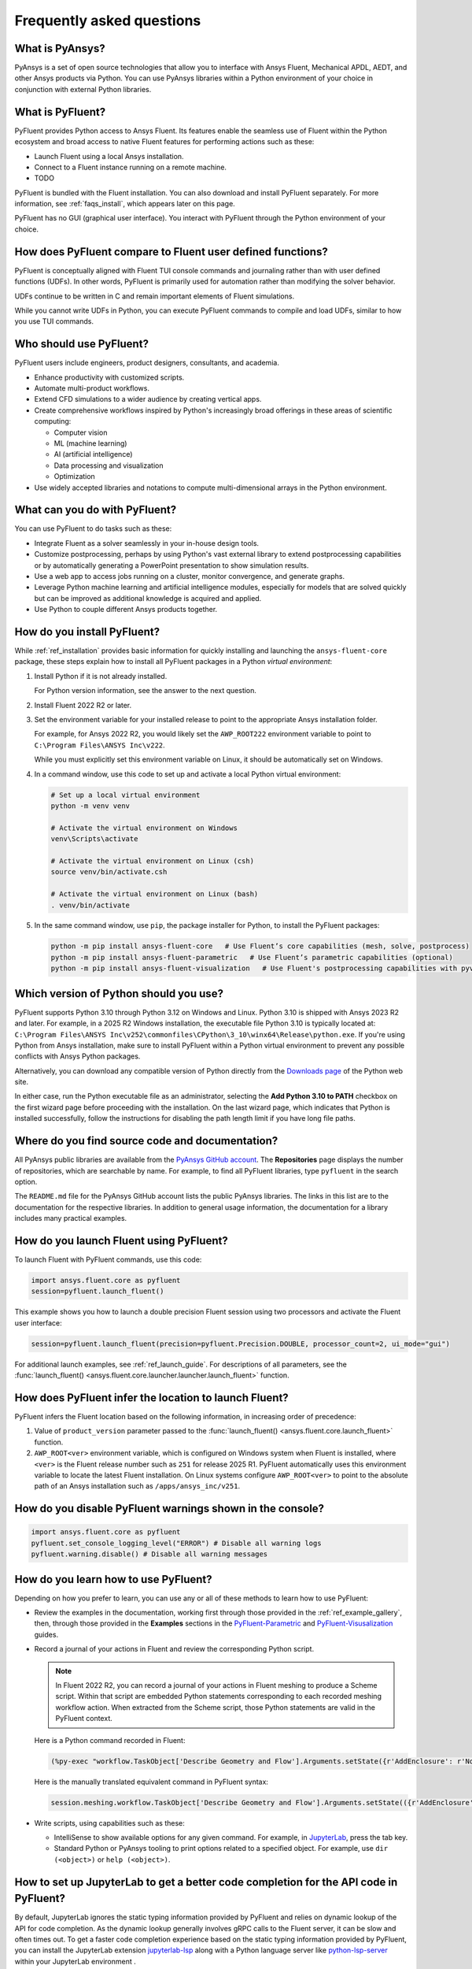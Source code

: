 .. _faqs:

Frequently asked questions
==========================

What is PyAnsys?
----------------
PyAnsys is a set of open source technologies that allow you to interface with Ansys
Fluent, Mechanical APDL, AEDT, and other Ansys products via Python. You can use PyAnsys
libraries within a Python environment of your choice in conjunction with external Python
libraries.

.. image:: ../_static/PyAnsys_overview.png
  :width: 800
  :alt: PyAnsys overview

What is PyFluent?
-----------------
PyFluent provides Python access to Ansys Fluent. Its features enable the seamless use of
Fluent within the Python ecosystem and broad access to native Fluent features for performing
actions such as these:

- Launch Fluent using a local Ansys installation.
- Connect to a Fluent instance running on a remote machine.
- TODO

PyFluent is bundled with the Fluent installation. You can also download and install PyFluent
separately. For more information, see :ref:`faqs_install`, which appears later on this page.

PyFluent has no GUI (graphical user interface). You interact with PyFluent through the Python
environment of your choice.

How does PyFluent compare to Fluent user defined functions?
-----------------------------------------------------------
PyFluent is conceptually aligned with Fluent TUI console commands and
journaling rather than with user defined functions (UDFs). In other words,
PyFluent is primarily used for automation rather than modifying the solver
behavior.

UDFs continue to be written in C and remain important elements of Fluent
simulations.

While you cannot write UDFs in Python, you can execute PyFluent commands to
compile and load UDFs, similar to how you use TUI commands.

Who should use PyFluent?
------------------------
PyFluent users include engineers, product designers, consultants, and academia.

.. image:: ../_static/who_why_use_PyFluent.png
  :width: 800
  :alt: PyFluent users and objectives


- Enhance productivity with customized scripts.
- Automate multi-product workflows.
- Extend CFD simulations to a wider audience by creating vertical apps.
- Create comprehensive workflows inspired by Python's increasingly broad offerings
  in these areas of scientific computing:

  - Computer vision
  - ML (machine learning)
  - AI (artificial intelligence)
  - Data processing and visualization
  - Optimization

- Use widely accepted libraries and notations to compute
  multi-dimensional arrays in the Python environment.


.. image:: ../_static/libraries_notations.png
  :width: 800
  :alt: Widely accepted libraries and notations


What can you do with PyFluent?
------------------------------
You can use PyFluent to do tasks such as these:

- Integrate Fluent as a solver seamlessly in your in-house design tools.
- Customize postprocessing, perhaps by using Python's vast external library to
  extend postprocessing capabilities or by automatically generating a PowerPoint
  presentation to show simulation results.
- Use a web app to access jobs running on a cluster, monitor convergence, and
  generate graphs.
- Leverage Python machine learning and artificial intelligence modules,
  especially for models that are solved quickly but can be improved as
  additional knowledge is acquired and applied.
- Use Python to couple different Ansys products together.

.. _faqs_install:

How do you install PyFluent?
----------------------------
While :ref:`ref_installation` provides basic information for quickly installing and
launching the ``ansys-fluent-core`` package, these steps explain how to install
all PyFluent packages in a Python *virtual environment*:

#. Install Python if it is not already installed.

   For Python version information, see the answer to the next question.

#. Install Fluent 2022 R2 or later.
#. Set the environment variable for your installed release to point to
   the appropriate Ansys installation folder.

   For example, for Ansys 2022 R2, you would likely set the ``AWP_ROOT222``
   environment variable to point to ``C:\Program Files\ANSYS Inc\v222``.

   While you must explicitly set this environment variable on Linux, it should
   be automatically set on Windows.

#. In a command window, use this code to set up and activate a local Python
   virtual environment:

   .. code:: bash

      # Set up a local virtual environment
      python -m venv venv

      # Activate the virtual environment on Windows
      venv\Scripts\activate

      # Activate the virtual environment on Linux (csh)
      source venv/bin/activate.csh

      # Activate the virtual environment on Linux (bash)
      . venv/bin/activate


#. In the same command window, use ``pip``, the package installer for Python, to
   install the PyFluent packages:

   .. code:: bash

      python -m pip install ansys-fluent-core   # Use Fluent’s core capabilities (mesh, solve, postprocess)
      python -m pip install ansys-fluent-parametric   # Use Fluent’s parametric capabilities (optional)
      python -m pip install ansys-fluent-visualization   # Use Fluent's postprocessing capabilities with pyvista and matplotlib (optional)


Which version of Python should you use?
---------------------------------------
PyFluent supports Python 3.10 through Python 3.12 on Windows and Linux. Python
3.10 is shipped with Ansys 2023 R2 and later. For example, in a 2025 R2 Windows
installation, the executable file Python 3.10 is typically located at:
``C:\Program Files\ANSYS Inc\v252\commonfiles\CPython\3_10\winx64\Release\python.exe``.
If you're using Python from Ansys installation, make sure to install PyFluent
within a Python virtual environment to prevent any possible conflicts with
Ansys Python packages.

Alternatively, you can download any compatible version of Python directly from
the `Downloads page <https://www.python.org/downloads/>`_ of the Python web
site.

In either case, run the Python executable file as an administrator, selecting
the **Add Python 3.10 to PATH** checkbox on the first wizard page before
proceeding with the installation. On the last wizard page, which indicates that
Python is installed successfully, follow the instructions for disabling the path
length limit if you have long file paths.

Where do you find source code and documentation?
------------------------------------------------
All PyAnsys public libraries are available from the `PyAnsys GitHub account
<https://github.com/pyansys>`_. The **Repositories** page displays the number of
repositories, which are searchable by name. For example, to find all PyFluent
libraries, type ``pyfluent`` in the search option.

The ``README.md`` file for the PyAnsys GitHub account lists the public PyAnsys
libraries. The links in this list are to the documentation for the respective
libraries. In addition to general usage information, the documentation for a
library includes many practical examples.

How do you launch Fluent using PyFluent?
----------------------------------------
To launch Fluent with PyFluent commands, use this code:

.. code:: python

   import ansys.fluent.core as pyfluent
   session=pyfluent.launch_fluent()


This example shows you how to launch a double precision Fluent session using two
processors and activate the Fluent user interface:

.. code:: python

   session=pyfluent.launch_fluent(precision=pyfluent.Precision.DOUBLE, processor_count=2, ui_mode="gui")


For additional launch examples, see :ref:`ref_launch_guide`. For
descriptions of all parameters, see the :func:`launch_fluent()
<ansys.fluent.core.launcher.launcher.launch_fluent>` function.

.. _faqs_fluentloc:

How does PyFluent infer the location to launch Fluent?
------------------------------------------------------
PyFluent infers the Fluent location based on the following information, in
increasing order of precedence:

#. Value of ``product_version`` parameter passed to the :func:`launch_fluent() <ansys.fluent.core.launch_fluent>` function.

#. ``AWP_ROOT<ver>`` environment variable, which is configured on Windows system
   when Fluent is installed, where ``<ver>`` is the Fluent release number such
   as ``251`` for release 2025 R1.  PyFluent automatically uses this environment
   variable to locate the latest Fluent installation. On Linux systems configure
   ``AWP_ROOT<ver>`` to point to the absolute path of an Ansys installation such
   as ``/apps/ansys_inc/v251``.


How do you disable PyFluent warnings shown in the console?
----------------------------------------------------------
.. code:: python

   import ansys.fluent.core as pyfluent
   pyfluent.set_console_logging_level("ERROR") # Disable all warning logs
   pyfluent.warning.disable() # Disable all warning messages


How do you learn how to use PyFluent?
-------------------------------------
Depending on how you prefer to learn, you can use any or all of these methods to
learn how to use PyFluent:

- Review the examples in the documentation, working first through those provided
  in the :ref:`ref_example_gallery`, then, through those provided in the
  **Examples** sections in the `PyFluent-Parametric
  <https://parametric.fluent.docs.pyansys.com/>`_ and `PyFluent-Visusalization
  <https://visualization.fluent.docs.pyansys.com/>`_ guides.
- Record a journal of your actions in Fluent and review the corresponding Python
  script.

  .. note::
     In Fluent 2022 R2, you can record a journal of your actions in Fluent
     meshing to produce a Scheme script. Within that script are embedded
     Python statements corresponding to each recorded meshing workflow
     action. When extracted from the Scheme script, those Python statements
     are valid in the PyFluent context.


  Here is a Python command recorded in Fluent:

  .. code:: python

    (%py-exec "workflow.TaskObject['Describe Geometry and Flow'].Arguments.setState({r'AddEnclosure': r'No',r'CloseCaps': r'Yes',r'FlowType': r'Internal flow through the object',})")


  Here is the manually translated equivalent command in PyFluent syntax:

  .. code:: python

    session.meshing.workflow.TaskObject['Describe Geometry and Flow'].Arguments.setState(({r'AddEnclosure': r'No',r'CloseCaps': r'Yes',r'FlowType': r'Internal flow through the object’,})


- Write scripts, using capabilities such as these:

  - IntelliSense to show available options for any given command. For example,
    in `JupyterLab <https://jupyter.org/>`_, press the tab key.
  - Standard Python or PyAnsys tooling to print options related to a specified
    object. For example, use ``dir (<object>)`` or ``help (<object>)``.


How to set up JupyterLab to get a better code completion for the API code in PyFluent?
--------------------------------------------------------------------------------------
By default, JupyterLab ignores the static typing information provided by PyFluent
and relies on dynamic lookup of the API for code completion. As the dynamic lookup
generally involves gRPC calls to the Fluent server, it can be slow and often times out.
To get a faster code completion experience based on the static typing information
provided by PyFluent, you can install the JupyterLab extension
`jupyterlab-lsp <https://jupyterlab-lsp.readthedocs.io/en/latest/>`_
along with a Python language server like
`python-lsp-server <https://github.com/python-lsp/python-lsp-server>`_
within your JupyterLab environment .


How do you get help for PyFluent?
---------------------------------
Because PyFluent libraries are open source, support for issues, bugs, and
feature requests are available in their respective GitHub repositories.

- To log an issue for PyFluent, use the `PyFluent Issues page <https://github.com/ansys/pyfluent/issues>`_.
- To start a discussion, use the `PyFluent Discussions page <https://github.com/ansys/pyfluent/discussions>`_.

For discussions about developer tools, engineering simulation, and physics for
Ansys software, visit the `Ansys Developer portal
<https://developer.ansys.com/>`_. The `Ansys Discuss
<https://discuss.ansys.com/>`_ page is where users, partners, students, and
Ansys subject matter experts connect, share ideas, discuss the latest
technologies, and ask questions to quickly obtain help and guidance. On this
page, you can filter discussions by category or apply the **Fluent** tag to view
only Fluent-related discussions.
